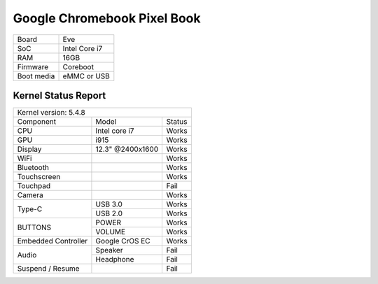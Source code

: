 ============================
Google Chromebook Pixel Book
============================

+------------+-----------------------+
| Board      | Eve                   |
+------------+-----------------------+
| SoC        | Intel Core i7         |
+------------+-----------------------+
| RAM        | 16GB                  |
+------------+-----------------------+
| Firmware   | Coreboot              |
+------------+-----------------------+
| Boot media | eMMC or USB           |
+------------+-----------------------+

Kernel Status Report
====================

+----------------------------------------------------------+
| Kernel version: 5.4.8                                    |
+---------------------+-------------------+----------------+
| Component           | Model             | Status         |
+---------------------+-------------------+----------------+
| CPU                 | Intel core i7     | Works          |
+---------------------+-------------------+----------------+
| GPU                 | i915              | Works          |
+---------------------+-------------------+----------------+
| Display             | 12.3" @2400x1600  | Works          |
+---------------------+-------------------+----------------+
| WiFi                |                   | Works          |
+---------------------+-------------------+----------------+
| Bluetooth           |                   | Works          |
+---------------------+-------------------+----------------+
| Touchscreen         |                   | Works          |
+---------------------+-------------------+----------------+
| Touchpad            |                   | Fail           |
+---------------------+-------------------+----------------+
| Camera              |                   | Works          |
+---------------------+-------------------+----------------+
|                     | USB 3.0           | Works          |
| Type-C              +-------------------+----------------+
|                     | USB 2.0           | Works          |
+---------------------+-------------------+----------------+
|                     | POWER             | Works          |
| BUTTONS             +-------------------+----------------+
|                     | VOLUME            | Works          |
+---------------------+-------------------+----------------+
| Embedded Controller | Google CrOS EC    | Works          |
+---------------------+-------------------+----------------+
|                     | Speaker           | Fail           |
|  Audio              +-------------------+----------------+
|                     | Headphone         | Fail           |
+---------------------+-------------------+----------------+
| Suspend / Resume    |                   | Fail           |
+---------------------+-------------------+----------------+


